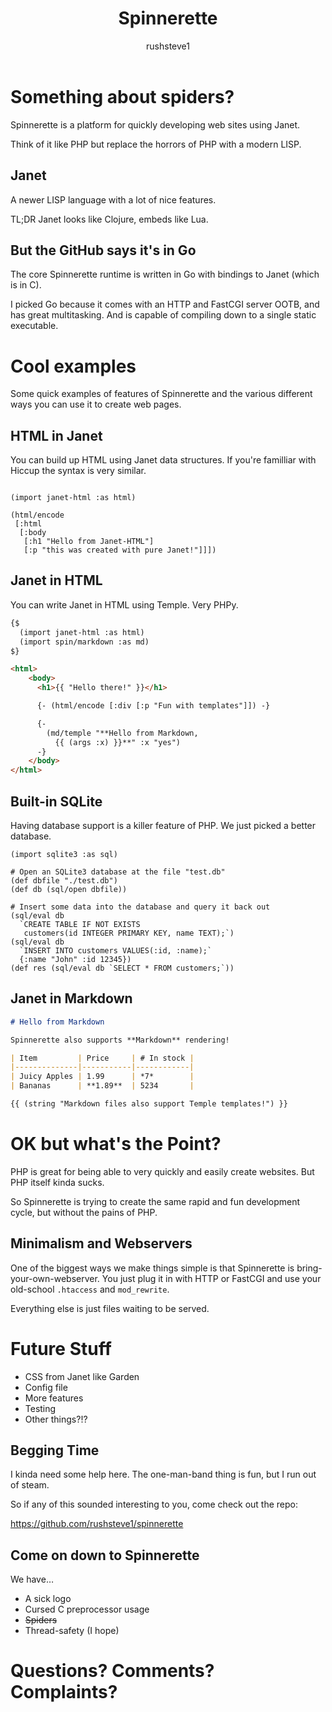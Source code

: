 #+TITLE: Spinnerette
#+AUTHOR: rushsteve1
#+EMAIL: rushsteve1@rushsteve1.us
#+OPTIONS: toc:nil num:nil
#+REVEAL_THEME: beige
#+REVEAL_ROOT: https://cdn.jsdelivr.net/npm/reveal.js

* Something about spiders?

Spinnerette is a platform for quickly developing web sites using Janet.

Think of it like PHP but replace the horrors of PHP with a modern LISP.

** Janet

A newer LISP language with a lot of nice features.

TL;DR Janet looks like Clojure, embeds like Lua.

** But the GitHub says it's in Go

The core Spinnerette runtime is written in Go with bindings to Janet (which is
in C).

I picked Go because it comes with an HTTP and FastCGI server OOTB, and has great
multitasking. And is capable of compiling down to a single static executable.

* Cool examples

Some quick examples of features of Spinnerette and the various different ways
you can use it to create web pages.

** HTML in Janet

You can build up HTML using Janet data structures. If you're familliar with
Hiccup the syntax is very similar.

#+begin_src janet

(import janet-html :as html)

(html/encode
 [:html
  [:body
   [:h1 "Hello from Janet-HTML"]
   [:p "this was created with pure Janet!"]]])
#+end_src

** Janet in HTML

You can write Janet in HTML using Temple. Very PHPy.

#+begin_src html
{$
  (import janet-html :as html)
  (import spin/markdown :as md)
$}

<html>
    <body>
      <h1>{{ "Hello there!" }}</h1>

      {- (html/encode [:div [:p "Fun with templates"]]) -}

      {-
        (md/temple "**Hello from Markdown,
          {{ (args :x) }}**" :x "yes")
      -}
    </body>
</html>
#+end_src

** Built-in SQLite

Having database support is a killer feature of PHP.
We just picked a better database.

#+begin_src janet
(import sqlite3 :as sql)

# Open an SQLite3 database at the file "test.db"
(def dbfile "./test.db")
(def db (sql/open dbfile))

# Insert some data into the database and query it back out
(sql/eval db
  `CREATE TABLE IF NOT EXISTS
   customers(id INTEGER PRIMARY KEY, name TEXT);`)
(sql/eval db
  `INSERT INTO customers VALUES(:id, :name);`
  {:name "John" :id 12345})
(def res (sql/eval db `SELECT * FROM customers;`))
#+end_src

** Janet in Markdown

#+begin_src markdown
# Hello from Markdown

Spinnerette also supports **Markdown** rendering!

| Item         | Price     | # In stock |
|--------------|-----------|------------|
| Juicy Apples | 1.99      | *7*        |
| Bananas      | **1.89**  | 5234       |

{{ (string "Markdown files also support Temple templates!") }}
#+end_src

* OK but what's the Point?

PHP is great for being able to very quickly and easily create websites. But PHP
itself kinda sucks.

So Spinnerette is trying to create the same rapid and fun development cycle, but
without the pains of PHP.

** Minimalism and Webservers

One of the biggest ways we make things simple is that Spinnerette is
bring-your-own-webserver. You just plug it in with HTTP or FastCGI and use your
old-school =.htaccess= and =mod_rewrite=.

Everything else is just files waiting to be served.

* Future Stuff

- CSS from Janet like Garden
- Config file
- More features
- Testing
- Other things?!?

** Begging Time

I kinda need some help here. The one-man-band thing is fun, but I run out of
steam.

So if any of this sounded interesting to you, come check out the repo:

https://github.com/rushsteve1/spinnerette

** Come on down to Spinnerette

We have...

- A sick logo
- Cursed C preprocessor usage
- +Spiders+
- Thread-safety (I hope)

* Questions? Comments? Complaints?
